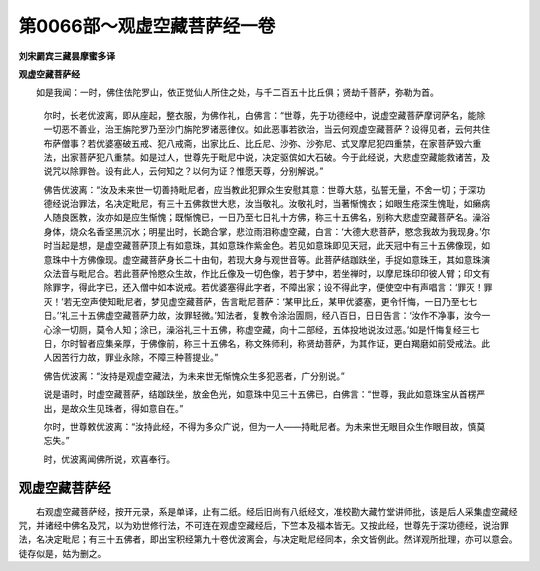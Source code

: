 第0066部～观虚空藏菩萨经一卷
================================

**刘宋罽宾三藏昙摩蜜多译**

**观虚空藏菩萨经**


　　如是我闻：一时，佛住佉陀罗山，依正觉仙人所住之处，与千二百五十比丘俱；贤劫千菩萨，弥勒为首。

      　　尔时，长老优波离，即从座起，整衣服，为佛作礼，白佛言：“世尊，先于功德经中，说虚空藏菩萨摩诃萨名，能除一切恶不善业，治王旃陀罗乃至沙门旃陀罗诸恶律仪。如此恶事若欲治，当云何观虚空藏菩萨？设得见者，云何共住布萨僧事？若优婆塞破五戒、犯八戒斋，出家比丘、比丘尼、沙弥、沙弥尼、式叉摩尼犯四重禁，在家菩萨毁六重法，出家菩萨犯八重禁。如是过人，世尊先于毗尼中说，决定驱傧如大石破。今于此经说，大悲虚空藏能救诸苦，及说咒以除罪咎。设有此人，云何知之？以何为证？惟愿天尊，分别解说。”

      　　佛告优波离：“汝及未来世一切善持毗尼者，应当教此犯罪众生安慰其意：世尊大慈，弘誓无量，不舍一切；于深功德经说治罪法，名决定毗尼，有三十五佛救世大悲，汝当敬礼。汝敬礼时，当著惭愧衣；如眼生疮深生愧耻，如癞病人随良医教，汝亦如是应生惭愧；既惭愧已，一日乃至七日礼十方佛，称三十五佛名，别称大悲虚空藏菩萨名。澡浴身体，烧众名香坚黑沉水；明星出时，长跪合掌，悲泣雨泪称虚空藏，白言：‘大德大悲菩萨，愍念我故为我现身。’尔时当起是想，是虚空藏菩萨顶上有如意珠，其如意珠作紫金色。若见如意珠即见天冠，此天冠中有三十五佛像现，如意珠中十方佛像现。虚空藏菩萨身长二十由旬，若现大身与观世音等。此菩萨结跏趺坐，手捉如意珠王，其如意珠演众法音与毗尼合。若此菩萨怜愍众生故，作比丘像及一切色像，若于梦中，若坐禅时，以摩尼珠印印彼人臂；印文有除罪字，得此字已，还入僧中如本说戒。若优婆塞得此字者，不障出家；设不得此字，便使空中有声唱言：‘罪灭！罪灭！’若无空声使知毗尼者，梦见虚空藏菩萨，告言毗尼菩萨：‘某甲比丘，某甲优婆塞，更令忏悔，一日乃至七七日。’‘礼三十五佛虚空藏菩萨力故，汝罪轻微。’知法者，复教令涂治圊厕，经八百日，日日告言：‘汝作不净事，汝今一心涂一切厕，莫令人知；涂已，澡浴礼三十五佛，称虚空藏，向十二部经，五体投地说汝过恶。’如是忏悔复经三七日，尔时智者应集亲厚，于佛像前，称三十五佛名，称文殊师利，称贤劫菩萨，为其作证，更白羯磨如前受戒法。此人因苦行力故，罪业永除，不障三种菩提业。”

      　　佛告优波离：“汝持是观虚空藏法，为未来世无惭愧众生多犯恶者，广分别说。”

      　　说是语时，时虚空藏菩萨，结跏趺坐，放金色光，如意珠中见三十五佛已，白佛言：“世尊，我此如意珠宝从首楞严出，是故众生见珠者，得如意自在。”

      　　尔时，世尊敕优波离：“汝持此经，不得为多众广说，但为一人——持毗尼者。为未来世无眼目众生作眼目故，慎莫忘失。”

      　　时，优波离闻佛所说，欢喜奉行。

观虚空藏菩萨经
--------------

　　右观虚空藏菩萨经，按开元录，系是单译，止有二纸。经后旧尚有八纸经文，准校勘大藏竹堂讲师批，该是后人采集虚空藏经咒，并诸经中佛名及咒，以为劝世修行法，不可连在观虚空藏经后，下竺本及福本皆无。又按此经，世尊先于深功德经，说治罪法，名决定毗尼；有三十五佛者，即出宝积经第九十卷优波离会，与决定毗尼经同本，余文皆例此。然详观所批理，亦可以意会。徒存似是，姑为删之。

      
